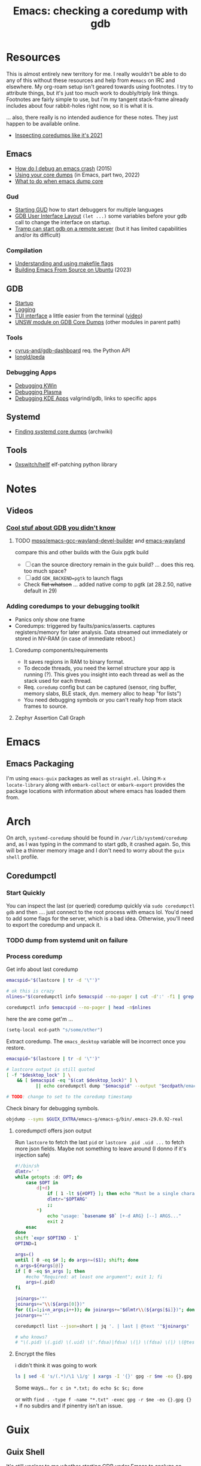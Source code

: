 :PROPERTIES:
:ID:       ecfa4e3b-2190-4be9-b8af-2e7407d7e26c
:END:
#+TITLE: Emacs: checking a coredump with gdb
#+CATEGORY: slips
#+TAGS:

* Resources

This is almost entirely new territory for me. I really wouldn't be able to do
any of this without these resources and help from =#emacs= on IRC and
elsewhere. My org-roam setup isn't geared towards using footnotes. I try to
attribute things, but it's just too much work to doubly/triply link
things. Footnotes are fairly simple to use, but i'm my tangent stack-frame
already includes about four rabbit-holes right now, so it is what it is.

... also, there really is no intended audience for these notes. They just happen
to be available online.

+ [[https://nixos.mayflower.consulting/blog/2021/09/06/coredumpctl/][Inspecting coredumps like it's 2021]]

** Emacs

+ [[https://emacs.stackexchange.com/questions/14354/how-do-i-debug-an-emacs-crash][How do I debug an emacs crash]] (2015)
+ [[https://www.logikalsolutions.com/wordpress/information-technology/core-dumps-2/][Using your core dumps]] (in Emacs, part two, 2022)
+ [[https://www.reddit.com/r/emacs/comments/rxg6z8/comment/hri3mrs/?utm_source=share&utm_medium=web2x&context=3][What to do when emacs dump core]]

*** Gud

+ [[https://www.gnu.org/software/emacs/manual/html_node/emacs/Starting-GUD.html][Starting GUD]] how to start debuggers for multiple languages
+ [[https://www.gnu.org/software/emacs/manual/html_node/emacs/GDB-User-Interface-Layout.html][GDB User Interface Layout]] =(let ...)= some variables before your gdb call to
  change the interface on startup.
+ [[https://www.gnu.org/software/emacs/manual/html_node/tramp/Remote-processes.html#Running-a-debugger-on-a-remote-host][Tramp can start gdb on a remote server]] (but it has limited
  capabilities and/or its difficult)

*** Compilation

+ [[https://earthly.dev/blog/make-flags/][Understanding and using makefile flags]]
+ [[https://practical.li/blog/posts/build-emacs-from-source-on-ubuntu-linux/][Building Emacs From Source on Ubuntu]] (2023)

** GDB

+ [[https://sourceware.org/gdb/onlinedocs/gdb/Startup.html][Startup]]
+ [[https://sourceware.org/gdb/onlinedocs/gdb/Logging-Output.html#Logging-Output][Logging]]
+ [[https://sourceware.org/gdb/onlinedocs/gdb/TUI.html][TUI interface]] a little easier from the terminal ([[https://www.youtube.com/watch?v=mm0b_H0KIRw][video]])
+ [[https://www.cse.unsw.edu.au/~learn/debugging/modules/gdb_coredumps/][UNSW module on GDB Core Dumps]] (other modules in parent path)

*** Tools

+ [[https://github.com/cyrus-and/gdb-dashboard][cyrus-and/gdb-dashboard]] req. the Python API
+ [[github:longld/peda][longld/peda]]

*** Debugging Apps

+ [[https://community.kde.org/KWin/Debugging][Debugging KWin]]
+ [[https://community.kde.org/Plasma/Debugging][Debugging Plasma]]
+ [[https://community.kde.org/Guidelines_and_HOWTOs/Debugging][Debugging KDE Apps]] valgrind/gdb, links to specific apps

** Systemd

+ [[https://wiki.archlinux.org/title/Core_dump#Using_systemd][Finding systemd core dumps]] (archwiki)

** Tools

+ [[github:0xswitch/hellf][0xswitch/hellf]] elf-patching python library

* Notes

** Videos
*** [[https://www.youtube.com/watch?v=IqH3Mh-OI-8][Cool stuf about GDB you didn't know]]

***** TODO [[https://github.com/mpsq/emacs-gcc-wayland-devel-builder/blob/main/assets/PKGBUILD][mpsq/emacs-gcc-wayland-devel-builder]] and [[https://gitlab.archlinux.org/archlinux/packaging/packages/emacs/-/blob/main/PKGBUILD?ref_type=heads][emacs-wayland]]

compare this and other builds with the Guix pgtk build

+ [ ] can the source directory remain in the guix build? ... does this req. too
  much space?
+ [ ] add =GDK_BACKEND=pgtk= to launch flags
+ Check +flat whatson+ ... added native comp to pgtk (at 28.2.50, native default
  in 29)

*** Adding coredumps to your debugging toolkit

+ Panics only show one frame
+ Coredumps: triggered by faults/panics/asserts. captures registers/memory for
  later analysis. Data streamed out immediately or stored in NV-RAM (in case of
  immediate reboot.)

**** Coredump components/requirements

+ It saves regions in RAM to binary format.
+ To decode threads, you need the kernel structure your app is running (?). This
  gives you insight into each thread as well as the stack used for each thread.
+ Req. =coredump= config but can be captured (sensor, ring buffer, memory slabs,
  BLE stack, dyn. memery alloc to heap "for lists")
+ You need debugging symbols or you can't really hop from stack frames to
  source.

**** Zephyr Assertion Call Graph


* Emacs

** Emacs Packaging

I'm using =emacs-guix= packages as well as =straight.el=. Using =M-x
locate-library= along with =embark-collect= or =embark-export= provides the
package locations with information about where emacs has loaded them from.

* Arch

On arch, =systemd-coredump= should be found in =/var/lib/systemd/coredump= and,
as I was typing in the command to start gdb, it crashed again. So, this will be
a thinner memory image and I don't need to worry about the =guix shell= profile.

** Coredumpctl

*** Start Quickly

You can inspect the last (or queried) coredump quickly via =sudo coredumpctl
gdb= and then .... just connect to the root process with emacs lol. You'd need
to add some flags for the server, which is a bad idea. Otherwise, you'll need to
export the coredump and unpack it.


*** TODO dump from systemd unit on failure



*** Process coredump

Get info about last coredump

#+begin_src sh :results output table
emacspid="$(lastcore | tr -d '\"')"

# ok this is crazy
nlines="$(coredumpctl info $emacspid --no-pager | cut -d':' -f1 | grep -ne "Message" | cut -d':' -f1)"

coredumpctl info $emacspid --no-pager | head -n$nlines

#+end_src

#+RESULTS:
| PID:        | 4052937                                                                                   | (.emacs-29.0.92-)                                                          |                   |     |      |       |        |       |
| UID:        | 1000                                                                                      | (dc)                                                                       |                   |     |      |       |        |       |
| GID:        | 1000                                                                                      | (dc)                                                                       |                   |     |      |       |        |       |
| Signal:     | 11                                                                                        | (SEGV)                                                                     |                   |     |      |       |        |       |
| Timestamp:  | Thu                                                                                       | 2023-09-21                                                                 | 13:18:05          | EDT | (4h  | 41min | ago)   |       |
| Command     | Line:                                                                                     | /gnu/store/lcf4xm3jaj7pkfg0h23h5y8946syrwfc-profile/bin/emacs              | --fg-daemon       |     |      |       |        |       |
| Executable: | /gnu/store/ip70sppv1xkgvf2ssms5arkaa40r5zba-emacs-next-pgtk-29.0.92/bin/.emacs-29.0.92-real |                                                                            |                   |     |      |       |        |       |
| Control     | Group:                                                                                    | /user.slice/user-1000.slice/user@1000.service/app.slice/gmacs-arch.service |                   |     |      |       |        |       |
| Unit:       | user@1000.service                                                                         |                                                                            |                   |     |      |       |        |       |
| User        | Unit:                                                                                     | gmacs-arch.service                                                         |                   |     |      |       |        |       |
| Slice:      | user-1000.slice                                                                           |                                                                            |                   |     |      |       |        |       |
| Owner       | UID:                                                                                      | 1000                                                                       | (dc)              |     |      |       |        |       |
| Boot        | ID:                                                                                       | cb39ebcaa6434eaab0464cc11b587496                                           |                   |     |      |       |        |       |
| Machine     | ID:                                                                                       | bb2e37c388884959b04f1d829e8de787                                           |                   |     |      |       |        |       |
| Hostname:   | kratos                                                                                    |                                                                            |                   |     |      |       |        |       |
| Storage:    | /var/lib/systemd/coredump/core.\x2eemacs-29\x2e0\x2e92-.1000.cb39ebcaa6434eaab0464cc11b587496.4052937.1695316685000000.zst | (present)                                                                  |                   |     |      |       |        |       |
| Size        | on                                                                                        | Disk:                                                                      | 70.5M             |     |      |       |        |       |
| Message:    | Process                                                                                   | 4052937                                                                    | (.emacs-29.0.92-) | of  | user |  1000 | dumped | core. |

here the are come get'm ...

#+begin_src emacs-lisp
(setq-local ecd-path "s/some/other")
#+end_src

Extract coredump. The =emacs_desktop= variable will be incorrect once you
restore.

#+begin_src sh :results output :var desktop_lock=(desktop-full-lock-name) ecdpath=(identity ecd-path)
emacspid="$(lastcore | tr -d '\"')"

# lastcore output is still quoted
[ -f "$desktop_lock" ] \
    && [ $emacspid -eq "$(cat $desktop_lock)" ] \
           || echo coredumpctl dump "$emacspid" --output "$ecdpath/emacs-$(date +%Y-%m_%d-%H-%M).core"

# TODO: change to set to the coredump timestamp
#+end_src

#+RESULTS:
: coredump dump 4052937 --output s/some/other/emacs-2023-09_21-17-44.core

Check binary for debugging symbols.

#+begin_src sh
objdump --syms $GUIX_EXTRA/emacs-g/emacs-g/bin/.emacs-29.0.92-real
#+end_src

**** coredumpctl offers json output

Run =lastcore= to fetch the last =pid= or =lastcore .pid .uid ...= to fetch more
json fields. Maybe not something to leave around (I donno if it's injection
safe)

#+begin_src sh
#!/bin/sh
dlmtr=' '
while getopts :d: OPT; do
    case $OPT in
        d|+d)
            if [ 1 -lt ${#OPT} ]; then echo "Must be a single character -d"; exit 1; fi
            dlmtr="$OPTARG"
            ;;
        *)
            echo "usage: `basename $0` [+-d ARG} [--] ARGS..."
            exit 2
    esac
done
shift `expr $OPTIND - 1`
OPTIND=1

args=()
until [ 0 -eq $# ]; do args+=($1); shift; done
n_args=${#args[@]}
if [ 0 -eq $n_args ]; then
    #echo "Required: at least one argument"; exit 1; fi
    args=(.pid)
fi

joinargs='"'
joinargs+="\\(${args[0]})"
for ((i=1;i<n_args;i++)); do joinargs+="$dlmtr\\(${args[$i]})"; done
joinargs+='"'

coredumpctl list --json=short | jq '. | last | @text '"$joinargs"

# who knows?
# "\(.pid) \(.gid) \(.uid) \('.fdsa)|fdsa) \(|) \(fdsa) \(|) \(@test) \("\(.evil?')"
#+end_src

**** Encrypt the files

i didn't think it was going to work

#+begin_src sh
ls | sed -E 's/(.*)/\1 \1/g' | xargs -I '{}' gpg -r $me -eo {}.gpg {}
#+end_src

Some ways... =for c in *.txt; do echo $c $c; done=

or with =find . -type f -name "*.txt" -exec gpg -r $me -eo {}.gpg {} += if no
subdirs and if pinentry isn't an issue.

* Guix

** Guix Shell

It's still unclear to me whether starting GDB under Emacs to analyze an Emacs
Core Dump will need to be started with the full search path of the =guix
shell=. In any case, I adapted my =gmacs= startup script to do accept a few options

#+begin_quote
Actually, it will, but these paths will need to be injected during a gdb init
script.
#+end_quote

This way, previous generations of the binary can be run exactly as they were
with the rest of the startup scripts on the system.

#+begin_src bash
#!/bin/sh
export GUIX_SOURCE=$_ECTO/guix/guix
export EMACS_SOURCE=$_ECTO/emacs/emacs/src

emacs_profile=$GUIX_EXTRA/emacs-g/emacs-g
search_paths=0

while getopts :Zp: OPT; do
    case $OPT in
        Z|+Z)
            search_paths=1
            ;;
        p|+p)
            emacs_profile="$OPTARG"
            ;;
        *)
            echo "usage: `basename $0` [+-p ARG} [--] ARGS..."
            echo "-p profile/link"
            exit 2
    esac
done
shift `expr $OPTIND - 1`
OPTIND=1

if [ 0 -lt "$search_paths" ]; then
    echo $emacs_profile
    guix shell -E "^EMAIL$" \
         -E 'EMACS_SOURCE' \
         -E 'GUIX_SOURCE' \
         -p $emacs_profile \
         --search-paths
else
    echo guix shell -E "^EMAIL$" \
         -E 'EMACS_SOURCE' \
         -E 'GUIX_SOURCE' \
         -p $emacs_profile -- \
         emacs "$@"
fi
#+end_src

* GDB

** Init Files/Commands

Overview on [[https://sourceware.org/gdb/onlinedocs/gdb/Startup.html][startup]] and [[https://sourceware.org/gdb/onlinedocs/gdb/Initialization-Files.html#Initialization-Files][initialization files]] and [[https://sourceware.org/gdb/onlinedocs/gdb/Command-Files.html#Command-Files][command files]].

The process for creating these files/scripts should be streamlined.

+ the =-*ex= options declare commands and the =-*x= options declare files.
+ for each stage, GDB loads the first file it finds.
+ Other locations are possible, but this is simpler.

Files, in order.

| File (XDG path)                  |                                   |
|----------------------------------+-----------------------------------|
| XDG_CONFIG_HOME/gdb/gdbearlyinit |                                   |
| system.gdbinit                   | can be suppressed by =-nx= option |
| XDG_CONFIG_HOME/gdb/gdbinit      |                                   |
| $(pwd)/.gdbinit                  |                                   |

Stages

+ Early Init :: Command/files specified by =-eiex= and =-eix=
  - restricted to =set= and =source=
+ Init :: Command/files specified by =-iex= and =-ix=.
  - These are applied "before GDB init files get executed and before inferior
    gets loaded."
+ Local Init :: Command/files specified by =-ex= and =-x=





* GDB, first attempt

#+begin_src emacs-lisp
(defun dc/gud-gdb-cmd (cmd dump)
  "form the gdb command to call"
  (format "gdb --fullname %s %s" cmd dump))
#+end_src

Then invoke with:

#+begin_src emacs-lisp
(let ((gdb-many-windows t))
  (gud-gdb (dc/gud-gdb-cmd dc-gdb/corebin-real dc-gdb/coredump)))
#+end_src

The filenames are gnarly, and for some reason there are escaped characters in
the coredump file name. GDB refuses to continue on reading these characters --
it's =zst= compression, not an =coredump=. +I hope the coredump doesn't have
metadata correlated with the filename, though you should be able to send these
files to a new location.+

#+begin_src emacs-lisp
(setq dc-gdb/coredump-hex
      "/var/lib/systemd/coredump/core.\\x2eemacs-29\\x2e0\\x2e92-.1000.cb39ebcaa6434eaab0464cc11b587496.4052937.1695316685000000.zst"
      dc-gdb/coredump
      "s/some/other/emacsdump/core.emacs-29.0.92-1000.cb39ebcaa6434eaab0464cc11b587496.4052937.1695316685000000.zst"
      dc-gdb/corebin
      (file-chase-links "/home/dc/.guix-extra-profiles/emacs-g/emacs-g/bin/emacs")
      dc-gdb/corebin-real
      (file-chase-links "/home/dc/.guix-extra-profiles/emacs-g/emacs-g/bin/.emacs-29.0.92-real"))
#+end_src

That won't work bc it's =zst= compression ... which i thought might be a
problem. I thought there was a chance =gdb= might know what to do with it
though.

This is before I read the bit(s) about =coredumpctl= ...

* Roam
+ [[id:6f769bd4-6f54-4da7-a329-8cf5226128c9][Emacs]]
+ [[id:3daa7903-2e07-4664-8a20-04df51b715de][C/C++ (cpp)]]
+ [[id:a6c90236-e3a9-4223-8afa-d02da892c676][Debug]]
+ [[id:b82627bf-a0de-45c5-8ff4-229936549942][Guix]]
